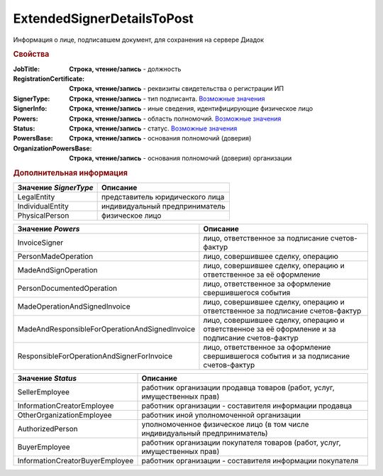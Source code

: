 ExtendedSignerDetailsToPost
===========================

Информация о лице, подписавшем документ, для сохранения на сервере Диадок


.. rubric:: Свойства

:JobTitle:
  **Строка, чтение/запись** - должность

:RegistrationCertificate:
  **Строка, чтение/запись** - реквизиты свидетельства о регистрации ИП

:SignerType:
  **Строка, чтение/запись** - тип подписанта. |ExtendedSignerDetailsToPost-SignerType|_

:SignerInfo:
  **Строка, чтение/запись** - иные сведения, идентифицирующие физическое лицо

:Powers:
  **Строка, чтение/запись** - область полномочий. |ExtendedSignerDetailsToPost-Powers|_

:Status:
  **Строка, чтение/запись** - статус. |ExtendedSignerDetailsToPost-Status|_

:PowersBase:
  **Строка, чтение/запись** - основания полномочий (доверия)

:OrganizationPowersBase:
  **Строка, чтение/запись** - основания полномочий (доверия) организации


.. rubric:: Дополнительная информация

.. |ExtendedSignerDetailsToPost-SignerType| replace:: Возможные значения
.. _ExtendedSignerDetailsToPost-SignerType:

===================== ===============================
Значение *SignerType* Описание
===================== ===============================
LegalEntity           представитель юридического лица
IndividualEntity      индивидуальный предприниматель
PhysicalPerson        физическое лицо
===================== ===============================


.. |ExtendedSignerDetailsToPost-Powers| replace:: Возможные значения
.. _ExtendedSignerDetailsToPost-Powers:

============================================== =================================================================================================
Значение *Powers*                              Описание
============================================== =================================================================================================
InvoiceSigner                                  лицо, ответственное за подписание счетов-фактур
PersonMadeOperation                            лицо, совершившее сделку, операцию
MadeAndSignOperation                           лицо, совершившее сделку, операцию и ответственное за её оформление
PersonDocumentedOperation                      лицо, ответственное за оформление свершившегося события
MadeOperationAndSignedInvoice                  лицо, совершившее сделку, операцию и ответственное за подписание счетов-фактур
MadeAndResponsibleForOperationAndSignedInvoice лицо, совершившее сделку, операцию и ответственное за её оформление и за подписание счетов-фактур
ResponsibleForOperationAndSignerForInvoice     лицо, ответственное за оформление свершившегося события и за подписание счетов-фактур
============================================== =================================================================================================


.. |ExtendedSignerDetailsToPost-Status| replace:: Возможные значения
.. _ExtendedSignerDetailsToPost-Status:

=============================== ===========================================================================
Значение *Status*               Описание
=============================== ===========================================================================
SellerEmployee                  работник организации продавца товаров (работ, услуг, имущественных прав)
InformationCreatorEmployee      работник организации - составителя информации продавца
OtherOrganizationEmployee       работник иной уполномоченной организации
AuthorizedPerson                уполномоченное физическое лицо (в том числе индивидуальный предприниматель)
BuyerEmployee                   работник организации покупателя товаров (работ, услуг, имущественных прав)
InformationCreatorBuyerEmployee работник организации - составителя информации покупателя
=============================== ===========================================================================
